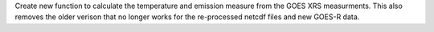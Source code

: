 Create new function to calculate the temperature and emission measure from the GOES XRS measurments.
This also removes the older verison that no longer works for the re-processed netcdf files and new GOES-R data.
